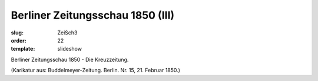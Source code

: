 Berliner Zeitungsschau 1850 (III)
=================================

:slug: ZeiSch3
:order: 22
:template: slideshow

Berliner Zeitungsschau 1850 - Die Kreuzzeitung.

.. class:: source

  (Karikatur aus: Buddelmeyer-Zeitung. Berlin. Nr. 15, 21. Februar 1850.)
